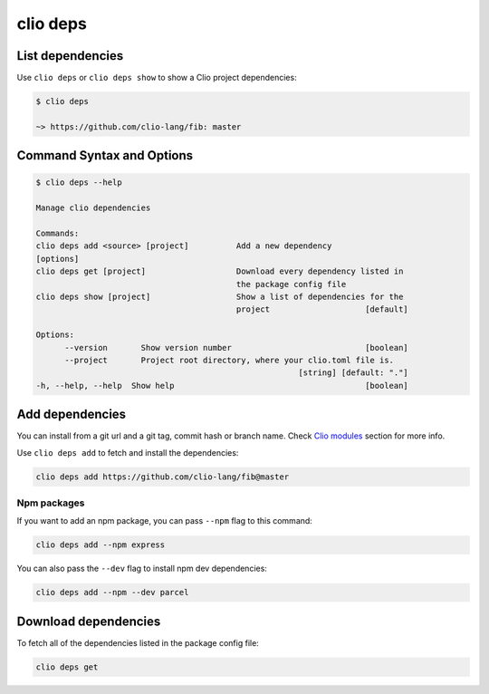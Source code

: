 clio deps
=========

List dependencies
-----------------

Use ``clio deps`` or ``clio deps show`` to show a Clio project dependencies:

.. code:: console

   $ clio deps
   
   ~> https://github.com/clio-lang/fib: master

Command Syntax and Options
--------------------------

.. code:: console

   $ clio deps --help

   Manage clio dependencies

   Commands:
   clio deps add <source> [project]          Add a new dependency
   [options]
   clio deps get [project]                   Download every dependency listed in
                                             the package config file
   clio deps show [project]                  Show a list of dependencies for the
                                             project                    [default]

   Options:
         --version       Show version number                            [boolean]
         --project       Project root directory, where your clio.toml file is.
                                                          [string] [default: "."]
   -h, --help, --help  Show help                                        [boolean]


Add dependencies
----------------

You can install from a git url and a git tag, commit hash or branch name.
Check `Clio modules`_ section for more info.

Use ``clio deps add`` to fetch and install the dependencies:

.. code:: bash

   clio deps add https://github.com/clio-lang/fib@master

Npm packages
~~~~~~~~~~~~

If you want to add an npm package, you can pass ``--npm`` flag to this
command:

.. code:: bash

   clio deps add --npm express

You can also pass the ``--dev`` flag to install npm dev dependencies:

.. code:: bash

   clio deps add --npm --dev parcel

Download dependencies
---------------------

To fetch all of the dependencies listed in the package config file:

.. code:: bash

   clio deps get

.. _Clio modules: ../modules/clio.html
